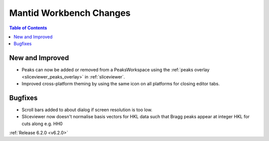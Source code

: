 ========================
Mantid Workbench Changes
========================

.. contents:: Table of Contents
   :local:

New and Improved
----------------

- Peaks can now be added or removed from a PeaksWorkspace using the :ref:`peaks overlay <sliceviewer_peaks_overlay>` in :ref:`sliceviewer`.
- Improved cross-platform theming by using the same icon on all platforms for closing editor tabs.

Bugfixes
--------

- Scroll bars added to about dialog if screen resolution is too low.
- Sliceviewer now doesn't normalise basis vectors for HKL data such that Bragg peaks appear at integer HKL for cuts along e.g. HH0

:ref:`Release 6.2.0 <v6.2.0>`
